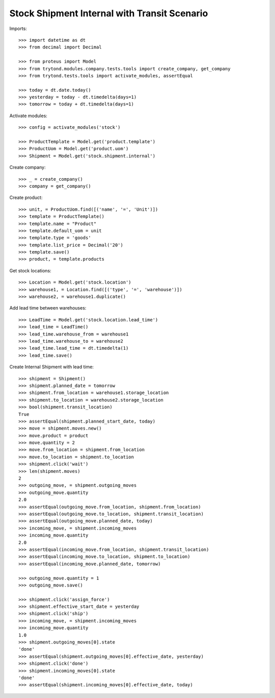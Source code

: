 =============================================
Stock Shipment Internal with Transit Scenario
=============================================

Imports::

    >>> import datetime as dt
    >>> from decimal import Decimal

    >>> from proteus import Model
    >>> from trytond.modules.company.tests.tools import create_company, get_company
    >>> from trytond.tests.tools import activate_modules, assertEqual

    >>> today = dt.date.today()
    >>> yesterday = today - dt.timedelta(days=1)
    >>> tomorrow = today + dt.timedelta(days=1)

Activate modules::

    >>> config = activate_modules('stock')

    >>> ProductTemplate = Model.get('product.template')
    >>> ProductUom = Model.get('product.uom')
    >>> Shipment = Model.get('stock.shipment.internal')

Create company::

    >>> _ = create_company()
    >>> company = get_company()

Create product::

    >>> unit, = ProductUom.find([('name', '=', 'Unit')])
    >>> template = ProductTemplate()
    >>> template.name = "Product"
    >>> template.default_uom = unit
    >>> template.type = 'goods'
    >>> template.list_price = Decimal('20')
    >>> template.save()
    >>> product, = template.products

Get stock locations::

    >>> Location = Model.get('stock.location')
    >>> warehouse1, = Location.find([('type', '=', 'warehouse')])
    >>> warehouse2, = warehouse1.duplicate()

Add lead time between warehouses::

    >>> LeadTime = Model.get('stock.location.lead_time')
    >>> lead_time = LeadTime()
    >>> lead_time.warehouse_from = warehouse1
    >>> lead_time.warehouse_to = warehouse2
    >>> lead_time.lead_time = dt.timedelta(1)
    >>> lead_time.save()

Create Internal Shipment with lead time::

    >>> shipment = Shipment()
    >>> shipment.planned_date = tomorrow
    >>> shipment.from_location = warehouse1.storage_location
    >>> shipment.to_location = warehouse2.storage_location
    >>> bool(shipment.transit_location)
    True
    >>> assertEqual(shipment.planned_start_date, today)
    >>> move = shipment.moves.new()
    >>> move.product = product
    >>> move.quantity = 2
    >>> move.from_location = shipment.from_location
    >>> move.to_location = shipment.to_location
    >>> shipment.click('wait')
    >>> len(shipment.moves)
    2
    >>> outgoing_move, = shipment.outgoing_moves
    >>> outgoing_move.quantity
    2.0
    >>> assertEqual(outgoing_move.from_location, shipment.from_location)
    >>> assertEqual(outgoing_move.to_location, shipment.transit_location)
    >>> assertEqual(outgoing_move.planned_date, today)
    >>> incoming_move, = shipment.incoming_moves
    >>> incoming_move.quantity
    2.0
    >>> assertEqual(incoming_move.from_location, shipment.transit_location)
    >>> assertEqual(incoming_move.to_location, shipment.to_location)
    >>> assertEqual(incoming_move.planned_date, tomorrow)

    >>> outgoing_move.quantity = 1
    >>> outgoing_move.save()

    >>> shipment.click('assign_force')
    >>> shipment.effective_start_date = yesterday
    >>> shipment.click('ship')
    >>> incoming_move, = shipment.incoming_moves
    >>> incoming_move.quantity
    1.0
    >>> shipment.outgoing_moves[0].state
    'done'
    >>> assertEqual(shipment.outgoing_moves[0].effective_date, yesterday)
    >>> shipment.click('done')
    >>> shipment.incoming_moves[0].state
    'done'
    >>> assertEqual(shipment.incoming_moves[0].effective_date, today)
